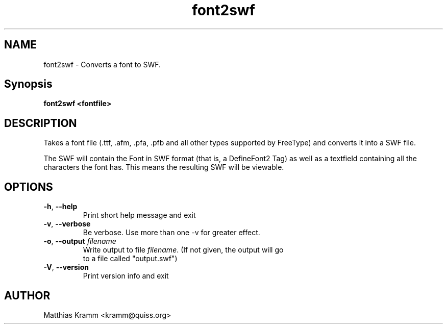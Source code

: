 .TH font2swf "1" "January 2009" "font2swf" "swftools"
.SH NAME
font2swf - Converts a font to SWF.

.SH Synopsis
.B font2swf <fontfile>

.SH DESCRIPTION
Takes a font file (.ttf, .afm, .pfa, .pfb and all other types
supported by FreeType) and converts it into a SWF file.
.PP
The SWF will contain the Font in SWF format (that is, a
DefineFont2 Tag) as well as a textfield containing all the
characters the font has. This means the resulting SWF will
be viewable.

.SH OPTIONS
.TP
\fB\-h\fR, \fB\-\-help\fR 
    Print short help message and exit
.TP
\fB\-v\fR, \fB\-\-verbose\fR 
    Be verbose. Use more than one -v for greater effect.
.TP
\fB\-o\fR, \fB\-\-output\fR \fIfilename\fR
    Write output to file \fIfilename\fR. (If not given, the output will go
    to a file called "output.swf")
.TP
\fB\-V\fR, \fB\-\-version\fR 
    Print version info and exit
.SH AUTHOR

Matthias Kramm <kramm@quiss.org>
